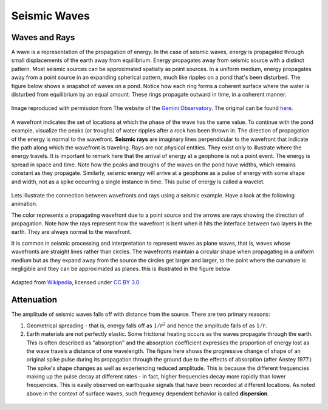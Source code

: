 .. _seis_waves:

Seismic Waves
=============

Waves and Rays
--------------

A wave is a representation of the propagation of energy. In the case of seismic waves, energy is propagated through small displacements of the earth away from equilibrium. Energy propagates away from seismic source with a distinct pattern. Most seismic sources can be approximated spatially as point sources. In a uniform medium, energy propagates away from a point source in an expanding spherical pattern, much like ripples on a pond that's been disturbed. The figure below shows a snapshot of waves on a pond. Notice how each ring forms a coherent surface where the water is disturbed from equilibrium by an equal amount. These rings propagate outward in time, in a coherent manner.

.. figure:: ./images/pondwaves-noleaves.jpg
        :align: center
        
        Image reproduced with permission from The website of the `Gemini Observatory <http://www.gemini.edu/>`__. The original can be found `here <http://www.gemini.edu/images/stories/press_release/pr2003-2/pondwaves-noleaves.jpg>`__.

A wavefront indicates the set of locations at which the phase of the wave has the same value. To continue with the pond example, visualize the peaks (or troughs) of water ripples after a rock has been thrown in. The direction of propagation of the energy is normal to the wavefront. **Seismic rays** are imaginary lines perpendicular to the wavefront that indicate the path along which the wavefront is traveling. Rays are not physical entities. They exist only to illustrate where the energy travels. It is important to remark here that the arrival of energy at a geophone is not a point event. The energy is spread in space and time. Note how the peaks and troughs of the waves on the pond have widths, which remains constant as they propagate. Similarly, seismic energy will arrive at a geophone as a pulse of energy with some shape and width, not as a spike occurring a single instance in time. This pulse of energy is called a wavelet.

.. figure:: ./images/wavefront.gif
	:align: center

Lets illustrate the connection between wavefronts and rays using a seismic example. Have a look at the following animation.

.. raw:: html

    <div style="margin-top:10px; margin-bottom:20px;" align="center">
    <iframe width="560" height="315" src="https://www.youtube.com/embed/0z2WTLLKjGY?rel=0" frameborder="0" allowfullscreen>
    </iframe>
    </div> 

The color represents a propagating wavefront due to a point source and the arrows are rays showing the direction of propagation. Note how the rays represent how the wavefront is bent when it hits the interface between two layers in the earth. They are always normal to the wavefront.

It is common in seismic processing and interpretation to represent waves as plane waves, that is, waves whose wavefronts are straight lines rather than circles. The wavefronts maintain a circular shape when propagating in a uniform medium but as they expand away from the source the circles get larger and larger, to the point where the curvature is negligible and they can be approximated as planes. this is illustrated in the figure below
	
.. figure:: ./images/Sonar_Principle_EN-modified-from-wikipedia-radar-article.svg.png
        :align: center
        
        Adapted from `Wikipedia <https://commons.wikimedia.org/wiki/File:Sonar_Principle_EN.svg>`__, licensed under `CC BY 3.0`_.



Attenuation
-----------

The amplitude of seismic waves falls off with distance from the source. There
are two primary reasons:

1. Geometrical spreading - that is, energy falls off as :math:`1/r^2` and hence the amplitude falls of as :math:`1/r`.

2. Earth materials are not perfectly elastic. Some frictional heating occurs
   as the waves propagate through the earth. This is often described as
   "absorption" and the absorption coefficient expresses the proportion of energy
   lost as the wave travels a distance of one wavelength. The figure here shows
   the progressive change of shape of an original spike pulse during its
   propagation through the ground due to the effects of absorption (after Anstey
   1977.) The spike's shape changes as well as experiencing reduced amplitude.
   This is because the different frequencies making up the pulse decay at
   different rates - in fact, higher frequencies decay more rapidly than lower
   frequencies. This is easily observed on earthquake signals that have been
   recorded at different locations. As noted above in the context of surface
   waves, such frequency dependent behavior is called **dispersion**.

.. figure:: ./images/attenuation.gif
	:align: center
	



.. _CC BY 3.0: https://creativecommons.org/licenses/by/3.0/
.. _Subsurface Wiki: http://subsurfwiki.org/
.. _L. Braile: http://web.ics.purdue.edu/~braile/
.. _seismic wave demo: http://web.ics.purdue.edu/~braile/edumod/waves/WaveDemo.htm
